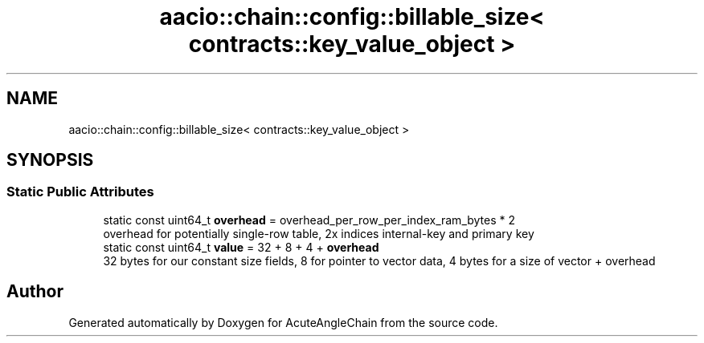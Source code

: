 .TH "aacio::chain::config::billable_size< contracts::key_value_object >" 3 "Sun Jun 3 2018" "AcuteAngleChain" \" -*- nroff -*-
.ad l
.nh
.SH NAME
aacio::chain::config::billable_size< contracts::key_value_object >
.SH SYNOPSIS
.br
.PP
.SS "Static Public Attributes"

.in +1c
.ti -1c
.RI "static const uint64_t \fBoverhead\fP = overhead_per_row_per_index_ram_bytes * 2"
.br
.RI "overhead for potentially single-row table, 2x indices internal-key and primary key "
.ti -1c
.RI "static const uint64_t \fBvalue\fP = 32 + 8 + 4 + \fBoverhead\fP"
.br
.RI "32 bytes for our constant size fields, 8 for pointer to vector data, 4 bytes for a size of vector + overhead "
.in -1c

.SH "Author"
.PP 
Generated automatically by Doxygen for AcuteAngleChain from the source code\&.
